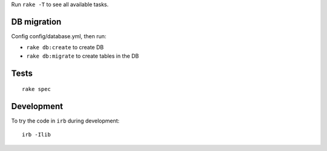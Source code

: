 Run ``rake -T`` to see all available tasks.

DB migration
------------

Config config/database.yml, then run:

* ``rake db:create`` to create DB
* ``rake db:migrate`` to create tables in the DB

Tests
-----

::

  rake spec

Development
-----------

To try the code in ``irb`` during development:

::

  irb -Ilib
